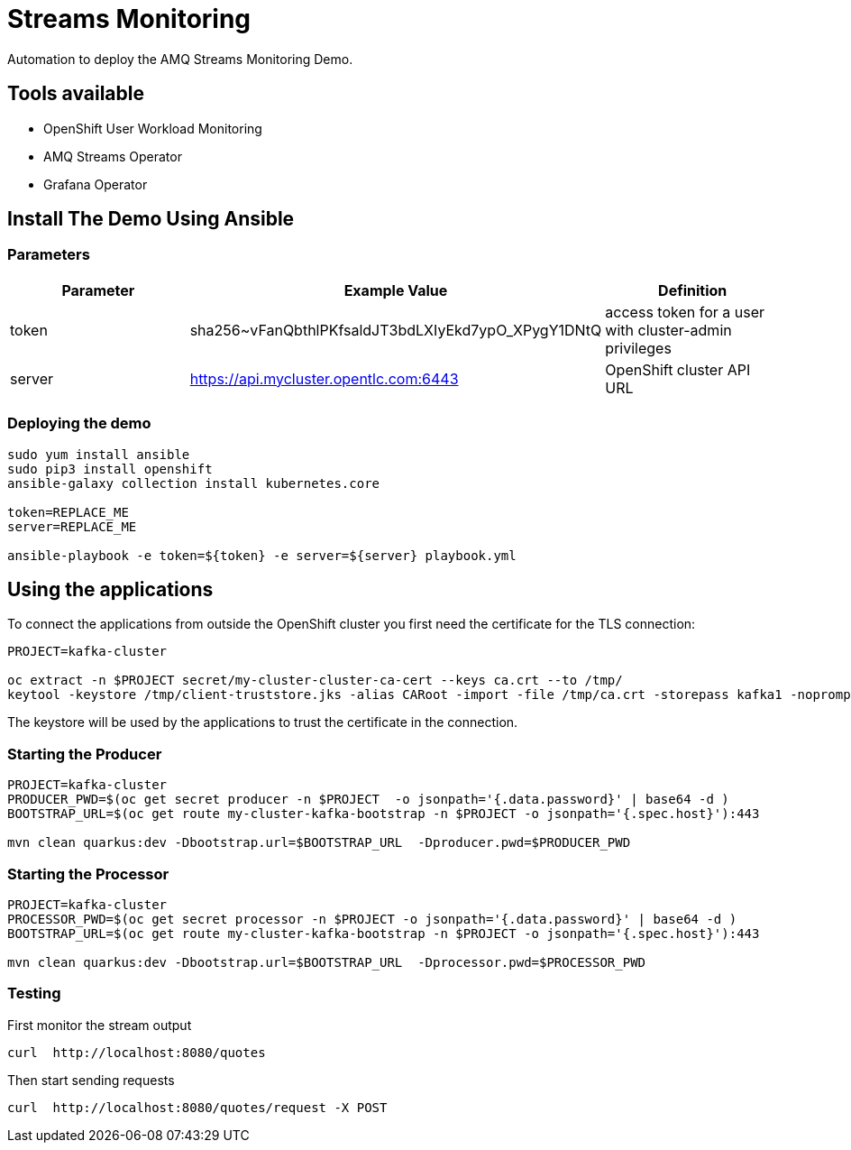 = Streams Monitoring

Automation to deploy the AMQ Streams Monitoring Demo.

== Tools available

* OpenShift User Workload Monitoring
* AMQ Streams Operator
* Grafana Operator

== Install The Demo Using Ansible

=== Parameters

[options="header"]
|=======================
| Parameter | Example Value                                      | Definition
| token | sha256~vFanQbthlPKfsaldJT3bdLXIyEkd7ypO_XPygY1DNtQ | access token for a user with cluster-admin privileges
| server    | https://api.mycluster.opentlc.com:6443      | OpenShift cluster API URL
|=======================


=== Deploying the demo
----
sudo yum install ansible
sudo pip3 install openshift
ansible-galaxy collection install kubernetes.core

token=REPLACE_ME
server=REPLACE_ME

ansible-playbook -e token=${token} -e server=${server} playbook.yml
----

== Using the applications

To connect the applications from outside the OpenShift cluster you first need the certificate for the TLS connection:

----
PROJECT=kafka-cluster

oc extract -n $PROJECT secret/my-cluster-cluster-ca-cert --keys ca.crt --to /tmp/
keytool -keystore /tmp/client-truststore.jks -alias CARoot -import -file /tmp/ca.crt -storepass kafka1 -noprompt
----

The keystore will be used by the applications to trust the certificate in the connection.


=== Starting the Producer

----
PROJECT=kafka-cluster
PRODUCER_PWD=$(oc get secret producer -n $PROJECT  -o jsonpath='{.data.password}' | base64 -d )
BOOTSTRAP_URL=$(oc get route my-cluster-kafka-bootstrap -n $PROJECT -o jsonpath='{.spec.host}'):443

mvn clean quarkus:dev -Dbootstrap.url=$BOOTSTRAP_URL  -Dproducer.pwd=$PRODUCER_PWD
----

=== Starting the Processor

----
PROJECT=kafka-cluster
PROCESSOR_PWD=$(oc get secret processor -n $PROJECT -o jsonpath='{.data.password}' | base64 -d )
BOOTSTRAP_URL=$(oc get route my-cluster-kafka-bootstrap -n $PROJECT -o jsonpath='{.spec.host}'):443

mvn clean quarkus:dev -Dbootstrap.url=$BOOTSTRAP_URL  -Dprocessor.pwd=$PROCESSOR_PWD
----

=== Testing

First monitor the stream output

----
curl  http://localhost:8080/quotes
----

Then start sending requests

----
curl  http://localhost:8080/quotes/request -X POST
----
